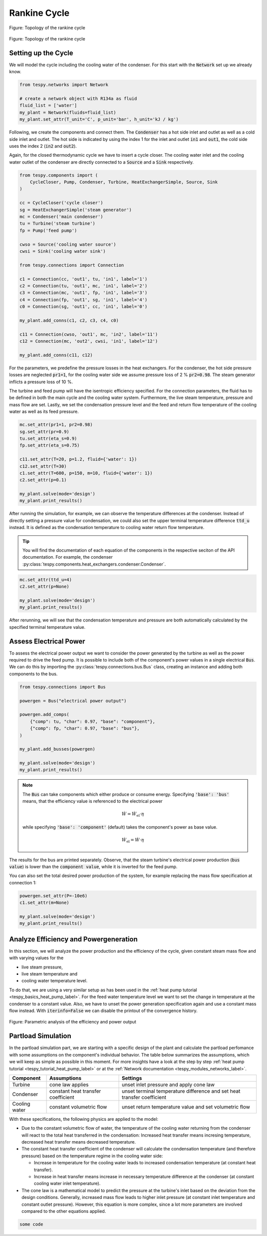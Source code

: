 .. _tespy_basics_rankine_cycle_label:

Rankine Cycle
=============

.. figure:: /_static/images/basics/rankine_cycle.svg
    :align: center
    :alt: Topology of the rankine cycle
    :figclass: only-light

    Figure: Topology of the rankine cycle

.. figure:: /_static/images/basics/rankine_cycle_darkmode.svg
    :align: center
    :alt: Topology of the rankine cycle
    :figclass: only-dark

    Figure: Topology of the rankine cycle

Setting up the Cycle
^^^^^^^^^^^^^^^^^^^^
We will model the cycle including the cooling water of the condenser. For this
start with the :code:`Network` set up we already know.

.. code-block:: python

    from tespy.networks import Network

    # create a network object with R134a as fluid
    fluid_list = ['water']
    my_plant = Network(fluids=fluid_list)
    my_plant.set_attr(T_unit='C', p_unit='bar', h_unit='kJ / kg')

Following, we create the components and connect them. The :code:`Condenser` has
a hot side inlet and outlet as well as a cold side inlet and outlet. The hot
side is indicated by using the index 1 for the inlet and outlet :code:`in1` and
:code:`out1`, the cold side uses the index 2 (:code:`in2` and :code:`out2`).

Again, for the closed thermodynamic cycle we have to insert a cycle closer. The
cooling water inlet and the cooling water outlet of the condenser are directly
connected to a :code:`Source` and a :code:`Sink` respectively.

.. code-block:: python

    from tespy.components import (
        CycleCloser, Pump, Condenser, Turbine, HeatExchangerSimple, Source, Sink
    )

    cc = CycleCloser('cycle closer')
    sg = HeatExchangerSimple('steam generator')
    mc = Condenser('main condenser')
    tu = Turbine('steam turbine')
    fp = Pump('feed pump')

    cwso = Source('cooling water source')
    cwsi = Sink('cooling water sink')

    from tespy.connections import Connection

    c1 = Connection(cc, 'out1', tu, 'in1', label='1')
    c2 = Connection(tu, 'out1', mc, 'in1', label='2')
    c3 = Connection(mc, 'out1', fp, 'in1', label='3')
    c4 = Connection(fp, 'out1', sg, 'in1', label='4')
    c0 = Connection(sg, 'out1', cc, 'in1', label='0')

    my_plant.add_conns(c1, c2, c3, c4, c0)

    c11 = Connection(cwso, 'out1', mc, 'in2', label='11')
    c12 = Connection(mc, 'out2', cwsi, 'in1', label='12')

    my_plant.add_conns(c11, c12)

For the parameters, we predefine the pressure losses in the heat exchangers.
For the condenser, the hot side pressure losses are neglected :code:`pr1=1`,
for the cooling water side we assume pressure loss of 2 % :code:`pr2=0.98`. The
steam generator inflicts a pressure loss of 10 %.

The turbine and feed pump will have the isentropic efficiency specified. For
the connection parameters, the fluid has to be defined in both the main cycle
and the cooling water system. Furthermore, the live steam temperature, pressure
and mass flow are set. Lastly, we set the condensation pressure level and the
feed and return flow temperature of the cooling water as well as its feed
pressure.

.. code-block:: python

    mc.set_attr(pr1=1, pr2=0.98)
    sg.set_attr(pr=0.9)
    tu.set_attr(eta_s=0.9)
    fp.set_attr(eta_s=0.75)

    c11.set_attr(T=20, p=1.2, fluid={'water': 1})
    c12.set_attr(T=30)
    c1.set_attr(T=600, p=150, m=10, fluid={'water': 1})
    c2.set_attr(p=0.1)

    my_plant.solve(mode='design')
    my_plant.print_results()

After running the simulation, for example, we can observe the temperature
differences at the condenser. Instead of directly setting a pressure value for
condensation, we could also set the upper terminal temperature difference
:code:`ttd_u` instead. It is defined as the condensation temperature to cooling
water return flow temperature.

.. tip::

    You will find the documentation of each equation of the components in the
    respective seciton of the API documentation. For example, the condenser
    :py:class:`tespy.components.heat_exchangers.condenser.Condenser`.

.. code-block:: python

    mc.set_attr(ttd_u=4)
    c2.set_attr(p=None)

    my_plant.solve(mode='design')
    my_plant.print_results()

After rerunning, we will see that the condensation temperature and pressure
are both automatically calculated by the specified terminal temperature value.

Assess Electrical Power
^^^^^^^^^^^^^^^^^^^^^^^
To assess the electrical power output we want to consider the power generated
by the turbine as well as the power required to drive the feed pump. It is
possible to include both of the component's power values in a single electrical
:code:`Bus`. We can do this by importing the
:py:class:`tespy.connections.bus.Bus` class, creating an instance and adding
both components to the bus.

.. code-block:: python

    from tespy.connections import Bus

    powergen = Bus("electrical power output")

    powergen.add_comps(
        {"comp": tu, "char": 0.97, "base": "component"},
        {"comp": fp, "char": 0.97, "base": "bus"},
    )

    my_plant.add_busses(powergen)

    my_plant.solve(mode='design')
    my_plant.print_results()

.. note::

    The :code:`Bus` can take components which either produce or consume energy.
    Specifying :code:`'base': 'bus'` means, that the efficiency value is
    referenced to the electrical power

    .. math::

        \dot{W} = \dot{W}_\text{el} \cdot \eta

    while specifying :code:`'base': 'component'` (default) takes the component's
    power as base value.

    .. math::

        \dot{W}_\text{el} = \dot{W} \cdot \eta

The results for the bus are printed separately. Observe, that the steam
turbine's electrical power production (:code:`bus value`) is lower than the
:code:`component value`, while it is inverted for the feed pump.

You can also set the total desired power production of the system, for example
replacing the mass flow specification at connection 1:

.. code-block:: python

    powergen.set_attr(P=-10e6)
    c1.set_attr(m=None)

    my_plant.solve(mode='design')
    my_plant.print_results()

Analyze Efficiency and Powergeneration
^^^^^^^^^^^^^^^^^^^^^^^^^^^^^^^^^^^^^^
In this section, we will analyze the power production and the efficiency
of the cycle, given constant steam mass flow and with varying values for the

- live steam pressure,
- live steam temperature and
- cooling water temperature level.

To do that, we are using a very similar setup as has been used in the
:ref:`heat pump tutorial <tespy_basics_heat_pump_label>`. For the feed water
temperature level we want to set the change in temperature at the condenser
to a constant value. Also, we have to unset the power generation specification
again and use a constant mass flow instead. With :code:`iterinfo=False` we
can disable the printout of the convergence history.

.. dropdown:: Click to expand to code section

    .. code-block:: python

        my_plant.set_attr(iterinfo=False)
        c1.set_attr(m=20)
        powergen.set_attr(P=None)

        import matplotlib.pyplot as plt
        import numpy as np

        data = {
            'T_livesteam': np.linspace(450, 750, 7),
            'T_cooling': np.linspace(15, 45, 7),
            'p_livesteam': np.linspace(75, 225, 7)
        }
        eta = {
            'T_livesteam': [],
            'T_cooling': [],
            'p_livesteam': []
        }
        power = {
            'T_livesteam': [],
            'T_cooling': [],
            'p_livesteam': []
        }

        for T in data['T_livesteam']:
            c1.set_attr(T=T)
            my_plant.solve('design')
            eta['T_livesteam'] += [abs(powergen.P.val) / sg.Q.val * 100]
            power['T_livesteam'] += [abs(powergen.P.val) / 1e6]

        # reset to base temperature
        c1.set_attr(T=600)

        for T in data['T_cooling']:
            c12.set_attr(T=T)
            c11.set_attr(T=T - 10)
            my_plant.solve('design')
            eta['T_cooling'] += [abs(powergen.P.val) / sg.Q.val * 100]
            power['T_cooling'] += [abs(powergen.P.val) / 1e6]

        # reset to base temperature
        c12.set_attr(T=30)
        c11.set_attr(T=20)

        for p in data['p_livesteam']:
            c1.set_attr(p=p)
            my_plant.solve('design')
            eta['p_livesteam'] += [abs(powergen.P.val) / sg.Q.val * 100]
            power['p_livesteam'] += [abs(powergen.P.val) / 1e6]


        fig, ax = plt.subplots(2, 3, figsize=(16, 8), sharex='col', sharey='row')

        ax = ax.flatten()
        [a.grid() for a in ax.flatten()]

        i = 0
        for key in data:
            ax[i].scatter(data[key], eta[key])
            ax[i + 3].scatter(data[key], power[key])
            i += 1

        ax[0].set_ylabel('Efficiency of the rankine cycle in %')
        ax[3].set_ylabel('Power of the rankine cycle in MW')
        ax[3].set_xlabel('Live steam temperature in °C')
        ax[4].set_xlabel('Feed water temperature in °C')
        ax[5].set_xlabel('Live steam pressure in bar')
        plt.tight_layout()
        fig.savefig('rankine_parametric.svg')

.. figure:: /_static/images/basics/rankine_parametric.svg
    :align: center
    :alt: Parametric analysis of the efficiency and power output

    Figure: Parametric analysis of the efficiency and power output

Partload Simulation
^^^^^^^^^^^^^^^^^^^
In the partload simulation part, we are starting with a specific design of the
plant and calculate the partload perfomance with some assumptions on the
component's individual behavior. The table below summarizes the assumptions,
which we will keep as simple as possible in this moment. For more insights
have a look at the step by step
:ref:`heat pump tutorial <tespy_tutorial_heat_pump_label>` or at the
:ref:`Network documentation <tespy_modules_networks_label>`.

+-----------+---------------------------+-------------------------------+
| Component | Assumptions               | Settings                      |
+===========+===========================+===============================+
| Turbine   | cone law applies          | unset inlet pressure and      |
|           |                           | apply cone law                |
+-----------+---------------------------+-------------------------------+
| Condenser | constant heat transfer    | unset terminal temperature    |
|           | coefficient               | difference and set heat       |
|           |                           | transfer coefficient          |
+-----------+---------------------------+-------------------------------+
| Cooling   | constant volumetric flow  | unset return temperature      |
| water     |                           | value and set volumetric flow |
+-----------+---------------------------+-------------------------------+

With these specifications, the following physics are applied to the model:

- Due to the constant volumetric flow of water, the temperature of the cooling
  water returning from the condenser will react to the total heat transferred
  in the condensation: Increased heat transfer means incresing temperature,
  decreased heat transfer means decreased temperature.
- The constant heat transfer coefficient of the condenser will calculate the
  condensation temperature (and therefore pressure) based on the temperature
  regime in the cooling water side:

  - Increase in temperature for the cooling water leads to increased
    condensation temperature (at constant heat transfer).
  - Increase in heat transfer means increase in necessary temperature
    difference at the condenser (at constant cooling water inlet temperature).

- The cone law is a mathematical model to predict the pressure at the turbine's
  inlet based on the deviation from the design conditions. Generally,
  increased mass flow leads to higher inlet pressure (at constant inlet
  temperature and constant outlet pressure). However, this equation is more
  complex, since a lot more parameters are involved compared to the other
  equations applied.

.. code-block:: python

    some code
